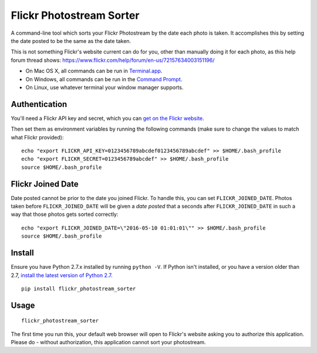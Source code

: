=========================
Flickr Photostream Sorter
=========================

A command-line tool which sorts your Flickr Photostream by the date each photo
is taken. It accomplishes this by setting the date posted to be the same as
the date taken.

This is not something Flickr's website current can do for you, other than
manually doing it for each photo, as this help forum thread shows:
https://www.flickr.com/help/forum/en-us/72157634003151196/

- On Mac OS X, all commands can be run in `Terminal.app <https://www.youtube.com/watch?v=zw7Nd67_aFw>`_.
- On Windows, all commands can be run in the `Command Prompt <http://windows.microsoft.com/en-us/windows-vista/open-a-command-prompt-window>`_.
- On Linux, use whatever terminal your window manager supports.


Authentication
--------------

You'll need a Flickr API key and secret, which you can
`get on the Flickr website <https://www.flickr.com/services/apps/create/noncommercial/?>`_.

Then set them as environment variables by running the following commands
(make sure to change the values to match what Flickr provided):

::

  echo "export FLICKR_API_KEY=0123456789abcdef0123456789abcdef" >> $HOME/.bash_profile
  echo "export FLICKR_SECRET=0123456789abcdef" >> $HOME/.bash_profile
  source $HOME/.bash_profile

Flickr Joined Date
------------------

Date posted cannot be prior to the date you joined Flickr. To handle this, you can set ``FLICKR_JOINED_DATE``. Photos taken before ``FLICKR_JOINED_DATE`` will be given a *date posted* that a seconds after ``FLICKR_JOINED_DATE`` in such a way that those photos gets sorted correctly::

  echo "export FLICKR_JOINED_DATE=\"2016-05-10 01:01:01\"" >> $HOME/.bash_profile
  source $HOME/.bash_profile

Install
-------

Ensure you have Python 2.7.x installed by running ``python -V``. If Python
isn't installed, or you have a version older than 2.7,
`install the latest version of Python 2.7 <https://www.python.org/downloads/>`_.

::

  pip install flickr_photostream_sorter


Usage
-----

::

  flickr_photostream_sorter

The first time you run this, your default web browser will open to Flickr's
website asking you to authorize this application. Please do - without
authorization, this application cannot sort your photostream.

